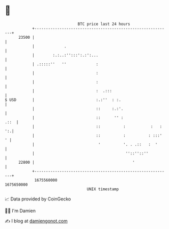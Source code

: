 * 👋

#+begin_example
                                   BTC price last 24 hours                    
               +------------------------------------------------------------+ 
         23500 |                                                            | 
               |             .                                              | 
               |        :.:..:'':::':.:':...                                | 
               | .:::::''   ''             :                                | 
               |                           :                                | 
               |                           :                                | 
               |                           :  .:::                          | 
   $ USD       |                           :.:''  : :.                      | 
               |                           ::     :.:'.                     | 
               |                           ::      '' :                .::  | 
               |                           ::          :           :   : ':.| 
               |                           ::          :          : :::'  ' | 
               |                            '          '. . .::   :  '      | 
               |                                        ''::''::''          | 
         22800 |                                           '                | 
               +------------------------------------------------------------+ 
                1675560000                                        1675650000  
                                       UNIX timestamp                         
#+end_example
📈 Data provided by CoinGecko

🧑‍💻 I'm Damien

✍️ I blog at [[https://www.damiengonot.com][damiengonot.com]]
